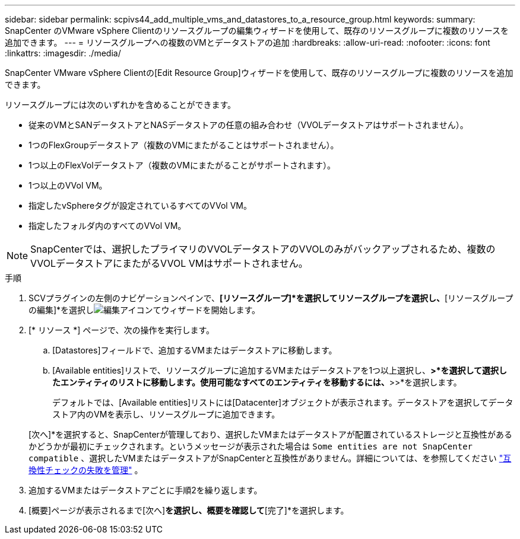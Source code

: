 ---
sidebar: sidebar 
permalink: scpivs44_add_multiple_vms_and_datastores_to_a_resource_group.html 
keywords:  
summary: SnapCenter のVMware vSphere Clientのリソースグループの編集ウィザードを使用して、既存のリソースグループに複数のリソースを追加できます。 
---
= リソースグループへの複数のVMとデータストアの追加
:hardbreaks:
:allow-uri-read: 
:nofooter: 
:icons: font
:linkattrs: 
:imagesdir: ./media/


[role="lead"]
SnapCenter VMware vSphere Clientの[Edit Resource Group]ウィザードを使用して、既存のリソースグループに複数のリソースを追加できます。

リソースグループには次のいずれかを含めることができます。

* 従来のVMとSANデータストアとNASデータストアの任意の組み合わせ（VVOLデータストアはサポートされません）。
* 1つのFlexGroupデータストア（複数のVMにまたがることはサポートされません）。
* 1つ以上のFlexVolデータストア（複数のVMにまたがることがサポートされます）。
* 1つ以上のVVol VM。
* 指定したvSphereタグが設定されているすべてのVVol VM。
* 指定したフォルダ内のすべてのVVol VM。



NOTE: SnapCenterでは、選択したプライマリのVVOLデータストアのVVOLのみがバックアップされるため、複数のVVOLデータストアにまたがるVVOL VMはサポートされません。

.手順
. SCVプラグインの左側のナビゲーションペインで、*[リソースグループ]*を選択してリソースグループを選択し、*[リソースグループの編集]*を選択しimage:scpivs44_image39.png["編集アイコン"]てウィザードを開始します。
. [* リソース *] ページで、次の操作を実行します。
+
.. [Datastores]フィールドで、追加するVMまたはデータストアに移動します。
.. [Available entities]リストで、リソースグループに追加するVMまたはデータストアを1つ以上選択し、*>*を選択して選択したエンティティのリストに移動します。使用可能なすべてのエンティティを移動するには、*>>*を選択します。
+
デフォルトでは、[Available entities]リストには[Datacenter]オブジェクトが表示されます。データストアを選択してデータストア内のVMを表示し、リソースグループに追加できます。

+
[次へ]*を選択すると、SnapCenterが管理しており、選択したVMまたはデータストアが配置されているストレージと互換性があるかどうかが最初にチェックされます。というメッセージが表示された場合は `Some entities are not SnapCenter compatible` 、選択したVMまたはデータストアがSnapCenterと互換性がありません。詳細については、を参照してください link:scpivs44_create_resource_groups_for_vms_and_datastores.html#manage-compatibility-check-failures["互換性チェックの失敗を管理"] 。



. 追加するVMまたはデータストアごとに手順2を繰り返します。
. [概要]ページが表示されるまで[次へ]*を選択し、概要を確認して*[完了]*を選択します。


